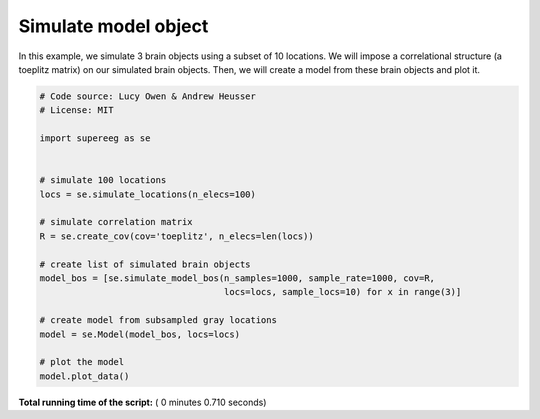 

.. _sphx_glr_auto_examples_plot_simulate_mo.py:


=============================
Simulate model object
=============================

In this example, we simulate 3 brain objects using a subset of 10
locations. We will impose a correlational structure (a toeplitz matrix) on
our simulated brain objects.  Then, we will create a model from these brain
objects and plot it.





.. image:: /auto_examples/images/sphx_glr_plot_simulate_mo_001.png
    :align: center





.. code-block:: python


    # Code source: Lucy Owen & Andrew Heusser
    # License: MIT

    import supereeg as se


    # simulate 100 locations
    locs = se.simulate_locations(n_elecs=100)

    # simulate correlation matrix
    R = se.create_cov(cov='toeplitz', n_elecs=len(locs))

    # create list of simulated brain objects
    model_bos = [se.simulate_model_bos(n_samples=1000, sample_rate=1000, cov=R,
                                       locs=locs, sample_locs=10) for x in range(3)]

    # create model from subsampled gray locations
    model = se.Model(model_bos, locs=locs)

    # plot the model
    model.plot_data()

**Total running time of the script:** ( 0 minutes  0.710 seconds)



.. only :: html

 .. container:: sphx-glr-footer


  .. container:: sphx-glr-download

     :download:`Download Python source code: plot_simulate_mo.py <plot_simulate_mo.py>`



  .. container:: sphx-glr-download

     :download:`Download Jupyter notebook: plot_simulate_mo.ipynb <plot_simulate_mo.ipynb>`


.. only:: html

 .. rst-class:: sphx-glr-signature

    `Gallery generated by Sphinx-Gallery <https://sphinx-gallery.readthedocs.io>`_
